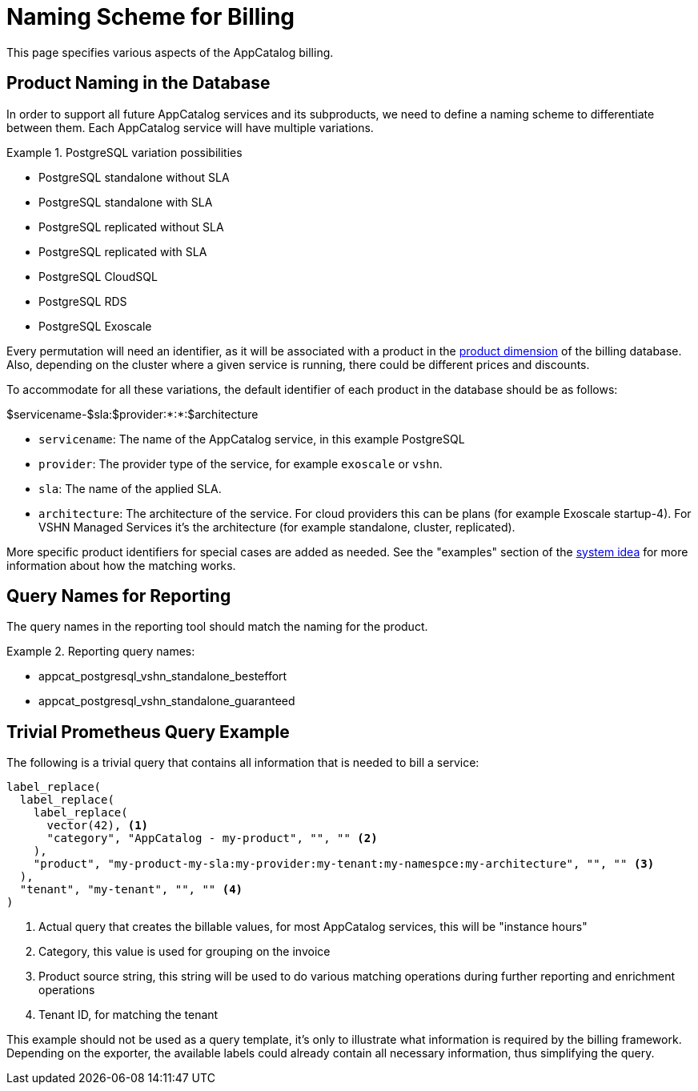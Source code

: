 = Naming Scheme for Billing

This page specifies various aspects of the AppCatalog billing.

== Product Naming in the Database

In order to support all future AppCatalog services and its subproducts, we need to define a naming scheme to differentiate between them.
Each AppCatalog service will have multiple variations.

.PostgreSQL variation possibilities
[example]
====
* PostgreSQL standalone without SLA
* PostgreSQL standalone with SLA
* PostgreSQL replicated without SLA
* PostgreSQL replicated with SLA
* PostgreSQL CloudSQL
* PostgreSQL RDS
* PostgreSQL Exoscale
====

Every permutation will need an identifier, as it will be associated with a product in the https://kb.vshn.ch/appuio-cloud/references/architecture/metering-data-flow.html#_data_model[product dimension] of the billing database.
Also, depending on the cluster where a given service is running, there could be different prices and discounts.

To accommodate for all these variations, the default identifier of each product in the database should be as follows:

$servicename-$sla:$provider:*:*:$architecture

* `servicename`: The name of the AppCatalog service, in this example PostgreSQL
* `provider`: The provider type of the service, for example `exoscale` or `vshn`.
* `sla`: The name of the applied SLA.
* `architecture`: The architecture of the service. For cloud providers this can be plans (for example Exoscale startup-4). For VSHN Managed Services it's the architecture (for example standalone, cluster, replicated).

More specific product identifiers for special cases are added as needed.
See the "examples" section of the https://kb.vshn.ch/appuio-cloud/references/architecture/metering-data-flow.html#_system_idea[system idea] for more information about how the matching works.

== Query Names for Reporting

The query names in the reporting tool should match the naming for the product.

.Reporting query names:
[example]
====
* appcat_postgresql_vshn_standalone_besteffort
* appcat_postgresql_vshn_standalone_guaranteed
====

== Trivial Prometheus Query Example

The following is a trivial query that contains all information that is needed to bill a service:

[source,]
----
label_replace(
  label_replace(
    label_replace(
      vector(42), <1>
      "category", "AppCatalog - my-product", "", "" <2>
    ),
    "product", "my-product-my-sla:my-provider:my-tenant:my-namespce:my-architecture", "", "" <3>
  ),
  "tenant", "my-tenant", "", "" <4>
)
----
<1> Actual query that creates the billable values, for most AppCatalog services, this will be "instance hours"
<2> Category, this value is used for grouping on the invoice
<3> Product source string, this string will be used to do various matching operations during further reporting and enrichment operations
<4> Tenant ID, for matching the tenant

This example should not be used as a query template, it's only to illustrate what information is required by the billing framework.
Depending on the exporter, the available labels could already contain all necessary information, thus simplifying the query.
